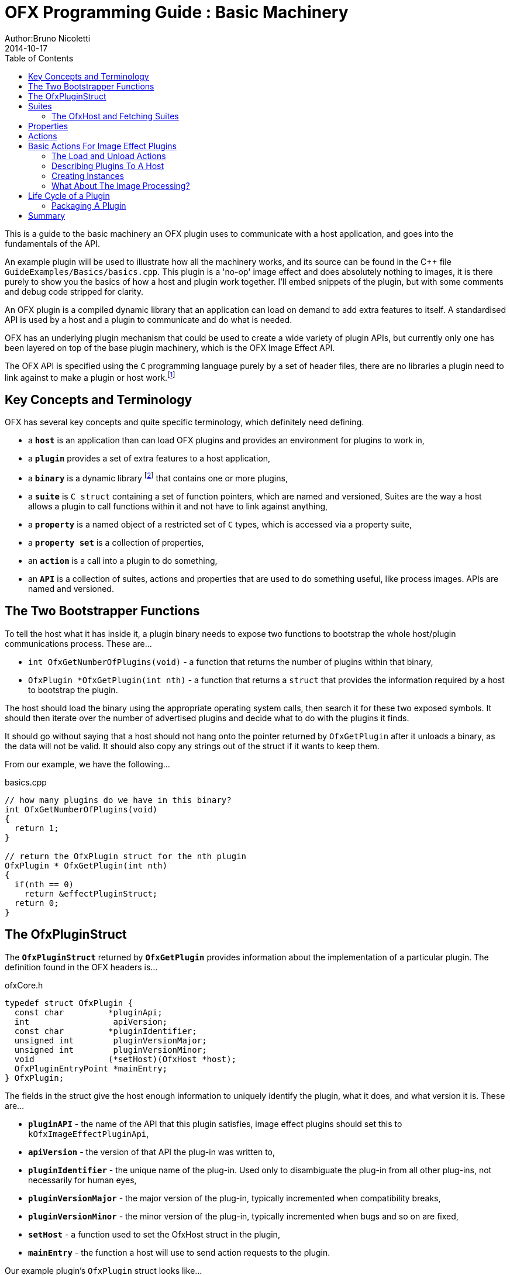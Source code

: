 = OFX Programming Guide : Basic Machinery
Author:Bruno Nicoletti
2014-10-17
:toc:
:data-uri:
:source-highlighter: coderay

This is a guide to the basic machinery an OFX plugin uses to communicate with a host application, and goes into the fundamentals of the API. 

An example plugin will be used to illustrate how all the machinery works, and its source can be found in the pass:[C++] 
file `GuideExamples/Basics/basics.cpp`. 
This plugin is a 'no-op' image effect and does absolutely nothing to images, it is there purely to show you the basics of 
how a host and plugin work together. I'll embed snippets of the plugin, but with some comments and debug code stripped for
clarity.

An OFX plugin is a compiled dynamic library that an application can load on demand to add extra features to itself. A
standardised API is used by a host and a plugin to communicate and do what is needed.

OFX has an underlying plugin mechanism that could be used to 
create a wide variety of plugin APIs, but currently only one has been layered on top of the base plugin 
machinery, which is the OFX Image Effect API.

The OFX API is specified using the `C` programming language purely by a set of header files, there are no libraries a plugin 
need to link against to make a plugin or host work.footnote:[Though there exist optional host and plugin support libraries that can be used to help you in your coding.]

== Key Concepts and Terminology
OFX has several key concepts and quite specific terminology, which definitely need defining. 

  * a `**host**` is an application than can load OFX plugins and provides an environment for plugins 
 to work in,
  * a `**plugin**` provides a set of extra features to a host application,
  * a `**binary**` is a dynamic library footnote:[which will be operating system specific] that contains one or more plugins,
  * a `**suite**` is `C struct` containing a set of function pointers, which are named and versioned, 
Suites are the way a host allows a plugin to call functions within it and not have to link against anything,
  * a `**property**` is a named object of a restricted set of `C` types, which is accessed via a property suite,
  * a `**property set**` is a collection of properties,
  * an `**action**` is a call into a plugin to do something,
  * an `**API**` is a collection of suites, actions and properties that are used to do something useful, like process images. APIs are
named and versioned.


== The Two Bootstrapper Functions
To tell the host what it has inside it, a plugin binary needs to expose two functions to bootstrap the whole host/plugin communications process. These are...

  * `int OfxGetNumberOfPlugins(void)`  - a function that returns the number of plugins within that binary,
  * `OfxPlugin *OfxGetPlugin(int nth)` - a function that returns a `struct` that provides the information required by a host to bootstrap the plugin.

The host should load the binary using the appropriate operating system calls, then search it for these two exposed symbols. It should then iterate over the number 
of advertised plugins and decide what to do with the plugins it finds. 

It should go without saying that a host should not hang onto the pointer returned by `OfxGetPlugin` after it unloads a binary, as the data will not be valid. 
It should also copy any strings out of the struct if it wants to keep them.

From our example, we have the following...

[source, c++]
.basics.cpp
----
// how many plugins do we have in this binary?
int OfxGetNumberOfPlugins(void)
{       
  return 1;
}

// return the OfxPlugin struct for the nth plugin
OfxPlugin * OfxGetPlugin(int nth)
{
  if(nth == 0)
    return &effectPluginStruct; 
  return 0;
}
----

== The OfxPluginStruct
The `**OfxPluginStruct**` returned by `**OfxGetPlugin**` provides information about the implementation of a particular plugin. The definition found in the OFX
headers is...

[source, c++]
.ofxCore.h
----
typedef struct OfxPlugin {
  const char         *pluginApi;
  int                 apiVersion;
  const char         *pluginIdentifier; 
  unsigned int        pluginVersionMajor;
  unsigned int        pluginVersionMinor;
  void               (*setHost)(OfxHost *host);
  OfxPluginEntryPoint *mainEntry;
} OfxPlugin;
----

The fields in the struct give the host enough information to uniquely identify the plugin, what it does, and what version it is. These are...

  * `**pluginAPI**` - the name of the API that this plugin satisfies, image effect plugins should set this to `kOfxImageEffectPluginApi`,
  * `**apiVersion**` - the version of that API the plug-in was written to,
  * `**pluginIdentifier**` - the unique name of the plug-in. Used only to disambiguate the plug-in from all other plug-ins, not necessarily for human eyes,
  * `**pluginVersionMajor**` -  the major version of the plug-in, typically incremented when compatibility breaks,
  * `**pluginVersionMinor**` -  the minor version of the plug-in, typically incremented when bugs and so on are fixed,
  * `**setHost**` - a function used to set the OfxHost struct in the plugin,
  * `**mainEntry**` - the function a host will use to send action requests to the plugin.
  
Our example plugin's `OfxPlugin` struct looks like...
  
[source, c++]
.basics.cpp
----
static OfxPlugin effectPluginStruct = 
{       
  kOfxImageEffectPluginApi,                  
  1,                                        
  "org.openeffects:BasicsExamplePlugin", 
  1,                                        
  0,                                        
  SetHostFunc,                              
  MainEntryPoint                            
}; 
----

Using this information a host application can grab a plugin struct then figure out if it supports the API at the given version. 

The `**pluginIdentifier**` is not meant to be the presented to the user, it is a purely a unique id for that plugin, _and any related
versions_ of that plugin. Use this for serialisation etc... to identify the plugin. The domainname:pluginname nomenclature is suggested 
best practice for a unique id. For a user visible name, use the `**kOfxPropVersionLabel**` property

Plugin versioning allows a plugin (as identified by the `**pluginIdentifier**` field) to be updated and redistributed 
multiple times, with the host knowing which is the most appropriate version to use.  It even allows old and new versions of the same
plugin to be used simultaneously within a host application. There are more details on how to use the version numbers in the
OFX Programming Reference.

The `**setHost**` function is used by the host to give the plugin an `**OfxHost**` struct (see below), which is the bit 
that gives the plugin access to functions within the host application.

Finally the `**mainEntry**` is the function called by the host to get the plugin to carry out actions. Via the property system
it behaves as a generic function call, allowing arbitrary numbers of parameters to be passed to the plugin.

== Suites
A suite is simply a struct with a set of function pointers. Each suite is defined by a C struct 
definition in an OFX header file, as well a C literal string that names the
suite. A host will pass a set of suites to a plugin, each suite having the set of function pointers
filled appropriately.

For example, look in the file ofxMemory.h for the suite used to perform memory allocation...

[source, c++]
.ofxMemory.h
----
#define kOfxMemorySuite "OfxMemorySuite"

typedef struct OfxMemorySuiteV1 {
  OfxStatus (*memoryAlloc)(void *handle, 
                           size_t nBytes,
                           void **allocatedData);
  
  OfxStatus (*memoryFree)(void *allocatedData);
} OfxMemorySuiteV1;
----

Notice also, the version number built into the name of the memory suite. If we ever needed to change
the memory suite for some reason, `OfxMemorySuiteV2` would be defined, with a new set of function
pointers. The new suite could then live along side the old suite to provide backwards compatibility.

Plugins have to ask for suites from the host by name with a specific version, how we do that
is covered next.

=== The OfxHost and Fetching Suites
An instance of an `**OfxHost**` C struct is the thing that allows a plugin to get suites and provides information
about a host application, it looks like...

[source, c++]
.ofxCore.h
----
typedef struct OfxHost {
  OfxPropertySetHandle host;
  void *(*fetchSuite)(OfxPropertySetHandle host, const char *suiteName, int suiteVersion);
} OfxHost;
----

A plugin is given one of these by the host application via the `**OfxPlugin::setHost**` function it previously passed to the host.

There are two members to an `**OfxHost**`, the first is a property set (more on properties in a moment) which describes what the host
does and how it behaves. 

The second member is a function used to fetch suites from the host application. Going back to our example plugin, we have the following bits
of code. For the moment ignore how and when the LoadAction is called, but notice what it does...

[[LoadActionExample]]
[source, c++]
.basics.cpp
----
//  The anonymous namespace is used to hide symbols from export.
namespace {
  OfxHost               *gHost;
  OfxPropertySuiteV1    *gPropertySuite = 0;
  OfxImageEffectSuiteV1 *gImageEffectSuite = 0;

  ////////////////////////////////////////////////////////////////////////////////
  /// call back passed to the host in the OfxPlugin struct to set our host pointer
  void SetHostFunc(OfxHost *hostStruct)
  {
    gHost = hostStruct;
  }

  ////////////////////////////////////////////////////////////////////////////////
  /// the first action called
  OfxStatus LoadAction(void)
  {
    gPropertySuite    = (OfxPropertySuiteV1 *) gHost->fetchSuite(gHost->host, 
                                                                 kOfxPropertySuite, 
                                                                 1);
    gImageEffectSuite = (OfxImageEffectSuiteV1 *) gHost->fetchSuite(gHost->host, 
                                                                    kOfxImageEffectSuite, 
                                                                    1);

    return kOfxStatOK;
  }

}
----

Notice that it is fetching two suites by name from the host. Firstly the all important kOfxPropertySuite
and then the kOfxImageEffectSuite. It squirrels these away for later use in two global pointers. The 
plugin can then use the functions in the suites as and when needed.

== Properties
The main way plugins and hosts communicate is via the properties mechanism. A property is a named
object inside a property set, which is a bit like a python dictionary. You use the property suite,
defined in the header ofxProperty.h to access them.

Properties can be of the following fundamental types...
   
   * `**int**`
   * `**double**`
   * `**char pass:[*]**`
   * `**void pass:[*] **`

So for in our example we have....

[source, c++]
.basics.cpp
----
    OfxPropertySetHandle effectProps;
    gImageEffectSuite->getPropertySet(effect, &effectProps);

    gPropertySuite->propSetString(effectProps, kOfxPropLabel, 0, "OFX Basics Example");
----

Here the plugin is using the effect suite to get the property set on the effect.
It is then setting the string property `**kOfxPropLabel**` to be "OFX Basics Example". 
There are corresponding calls for the other data types, and equivalent set calls. All pretty straight forwards. 

Notice the `**0**` passed as the third argument, which is an index. Properties can be multidimensional, for example
the current pen position in a graphics viewport is a 2D integer property. You can get and set individual elements in a
multidimensional property
or you could use calls like `**OfxPropertySuiteV1::propSetIntN**` to set all values at once.
Of course there exists 'N' calls for all types, as well as corresponding setting calls.

The various OFX header files are littered with C macros that define the properties used by the API, what type they
are, what property set they are on and whether you can read and/or write them. The OFX reference guide had all the 
properties listed by name and object they are on, as well as what they are for.

By passing information via property sets, rather than fixed C structs, you gain a flexibility that allows for simple 
incremental additions to the API without breaking backwards compatibility and builds. It does come at a cost (being
continual string look-up), but the flexibility it gives is worth it.

NOTE: Plugins have to be very careful with scope of the pointer returned when you fetch a string property. The pointer will 
be guaranteed to be valid _only_ until the next call to an OFX suite function or until the action ends. If you want to use the 
string out of those scope you _must_ copy it.

== Actions
Actions are how a host tells a plugin what to do. The `**mainEntry**` function pointer in the `**OfxPlugin**` structure
is the what accepts actions to do whatever is being requested.

The function must conform to the following typedef...

[source, c++]
.ofxCore.h
----
typedef  OfxStatus (OfxPluginEntryPoint)(const char *action, 
                                         const void *handle, 
                                         OfxPropertySetHandle inArgs, 
                                         OfxPropertySetHandle outArgs);
----

Where...

  * `action` is a C string that specifies what is to be done by the plugin, e.g. "OfxImageEffectActionRender" tells an image effect plugin to
render a frame,
  * `handle` is the thing that is being operated on, and needs to be downcast appropriately, what this is will depend on the action,
  * `inArgs` is a well defined property set that are the arguments to the action,
  * `outArgs` is a well defined property set where a plugin can return values as needed.

The entry point will return an `OfxStatus` to tell the host what happened. A plugin is not obliged to trap all actions, just a certain subset,
and if it doesn't need to trap the action, it can just return the status `**kOfxStatReplyDefault**` to have the host carry out the well defined
default for that action.

So looking at our example we can see its main entry point....

[source, c++]
.basics.cpp
----
  OfxStatus MainEntryPoint(const char *action, 
                           const void *handle, 
                           OfxPropertySetHandle inArgs,  
                           OfxPropertySetHandle outArgs)
  {
    // cast to appropriate type
    OfxImageEffectHandle effect = (OfxImageEffectHandle) handle;

    OfxStatus returnStatus = kOfxStatReplyDefault;

    if(strcmp(action, kOfxActionLoad) == 0) {
      returnStatus = LoadAction();
    }
    else if(strcmp(action, kOfxActionUnload) == 0) {
      returnStatus = UnloadAction();
    }
    else if(strcmp(action, kOfxActionDescribe) == 0) {
      returnStatus = DescribeAction(effect);
    }
    else if(strcmp(action, kOfxImageEffectActionDescribeInContext) == 0) {
      returnStatus = DescribeInContextAction(effect, inArgs);
    }
    else if(strcmp(action, kOfxActionCreateInstance) == 0) {
      returnStatus = CreateInstanceAction(effect);
    } 
    else if(strcmp(action, kOfxActionDestroyInstance) == 0) {
      returnStatus = DestroyInstanceAction(effect);
    } 
    else if(strcmp(action, kOfxImageEffectActionIsIdentity) == 0) {
      returnStatus = IsIdentityAction(effect, inArgs, outArgs);
    }
    
    return returnStatus;
  }
----

You can see the plugin is trapping seven actions and is saying to do the default for the rest of the actions.

In fact only four actions need to be trapped for an image effect plugin footnote:[kOfxLoadAction, kOfxActionDescribe, kOfxImageEffectActionDescribeInContext and one of kOfxImageEffectActionIsIdentity or kOfxImageEffectActionRender], but our machinery plugin is trapping more for illustrative purposes.

What is on the property sets, and what the handle is depends on the action being called. Some actions have no arguments (eg: the kOfxLoadAction), while others have in and out arguments, e.g. the kOfxImageEffectActionIsIdentity. 

Actions give us a very flexible and expandable generic function calling mechanism. This means it is trivial to expand the API via adding extra 
properties or actions to the API without impacting existing plugins or applications.

NOTE: For the main entry point on image effect plugins, the handle passed in will either be NULL or an `**OfxImageEffectHandle**`, which is just a blind pointer to host specific data that represents the plugin.

== Basic Actions For Image Effect Plugins
There are a set of actions called on a plugin that signal to the plugin what is going on and to get it to tell the host what the plugin does. These need 
to be called in a specific sequence to make it all work properly. 

=== The Load and Unload Actions
The kOfxActionLoad is the very first action passed to a plugin. It will be called after the `setHost` callback has been used to pass the OfxHostStruct to the plugin. It is the point at which a plugin gets to create global structures that it will later be used across all instances. From our <<LoadActionExample, load action snippet>> above, you can see that the plugin is fetching two suites and caching the pointers away for later use.

At some point the host application will want to unload the binary that the plugin is contained in, either when the host quits or the plugin is
 no longer needed by the host application. The host needs to notify the plugin of this, as it may need to perform some clean up. 
The kOfxActionUnload action is sent to the plugin by the host to warn the plugin of it's imminent demise. After this action is called the host can no
longer issue any actions to that plugin unless another kOfxActionLoad action is called. In our example plugin, the unload does nothing.

NOTE: Hosts should always pair the kOfxActionLoad with a kOfxActionUnload, otherwise all sorts of badness can happen, including memory leaks, 
failing license checks and more. There is one excpetion to this, which is if a plugin encounters an error during the load action and returns 
an error state. In this case only, the plugin _must_ clean up
before it returns, and , the balancing unload action is _not_ called. In all other circumstances where an error is
returned by a plugin from any other action, the unload action will eventually be called.

=== Describing Plugins To A Host
Once a plugin has had kOfxActionLoad called on it, it will be asked to describe itself. This is done with the kOfxActionDescribe action.
From our example plugin, here is the function called by our main entry point in response to the describe action.

[source, c++]
.basics.cpp
----
  OfxStatus DescribeAction(OfxImageEffectHandle descriptor)
  {
    // get the property set handle for the plugin
    OfxPropertySetHandle effectProps;
    gImageEffectSuite->getPropertySet(descriptor, &effectProps);

    // set some labels and the group it belongs to
    gPropertySuite->propSetString(effectProps, 
                                  kOfxPropLabel, 
                                  0,
                                  "OFX Basics Example");
    gPropertySuite->propSetString(effectProps,
                                  kOfxImageEffectPluginPropGrouping, 
                                  0, 
                                  "OFX Example");

    // define the image effects contexts we can be used in, in this case a simple filter
    gPropertySuite->propSetString(effectProps,
                                  kOfxImageEffectPropSupportedContexts, 
                                  0,
                                  kOfxImageEffectContextFilter);
  
    return kOfxStatOK;
  }
----

You will see that it fetches a property set (via the image effect suite) and sets various properties on it. Specifically the label used 
in any user interface to name the plugin, and the group of plugins it belongs to. The grouping name allows a developer to ask the 
host to arrange all plugins with that group name into a single menu/container in the user interface.

The final thing it sets is the single context it can be used in. Contexts are specific to image effect plugins, and they are there because a plugin can be used in many different ways.
We call each way an image effect plugin can be used a context. In our example we are saying our
plugin can behave as a filter only. A filter is simply an effect with one and only one input clip and one mandated output clip. This is typical
of systems such as editors which can drop effects directly onto a clip in a time-line. For more complex systems, e.g. a node graph compositor, 
you might want to allow the same plugin to have more input clips and a richer parameter set, which we call the general context. A plugin can work
one or more contexts, not all of which need be supported by a host.

Because it can be used in different contexts, and will need to be described differently in each, an image effect plugin has a two tier description process. 
First kOfxActionDescribe is called to 
set attributes common to all the contexts the plugin can be used in, then the kOfxImageEffectActionDescribeInContext action is called, once for each 
context that the host wants to use the effect in.

Again from our example plugin, here is how it responds to the describe in context action...

NOTE: A plugin developer might package multiple plugins in a single binary and another multiple plugins into multiple binaries yet
both expect them to show up in the same plugin group footnote:[as specified by **kOfxImageEffectPluginPropGrouping**] in the user interface.
[source, c++]
.basics.cpp
----
  OfxStatus
  DescribeInContextAction(OfxImageEffectHandle descriptor, OfxPropertySetHandle inArgs)
  {
    // check state
    ERROR_ABORT_IF(gDescribeCalled == false, "DescribeInContextAction called before DescribeAction");
    gDescribeInContextCalled = true;

    // get the context from the inArgs handle
    char *context;
    gPropertySuite->propGetString(inArgs, kOfxImageEffectPropContext, 0, &context);

    ERROR_IF(strcmp(context, kOfxImageEffectContextFilter) != 0, "DescribeInContextAction called on unsupported contex %s", context);

    OfxPropertySetHandle props;
    // define the mandated single output clip
    gImageEffectSuite->clipDefine(descriptor, "Output", &props);

    // set the component types we can handle on out output
    gPropertySuite->propSetString(props, kOfxImageEffectPropSupportedComponents, 0, kOfxImageComponentRGBA);
    gPropertySuite->propSetString(props, kOfxImageEffectPropSupportedComponents, 1, kOfxImageComponentAlpha);

    // define the mandated single source clip
    gImageEffectSuite->clipDefine(descriptor, "Source", &props);

    // set the component types we can handle on our main input
    gPropertySuite->propSetString(props, kOfxImageEffectPropSupportedComponents, 0, kOfxImageComponentRGBA);
    gPropertySuite->propSetString(props, kOfxImageEffectPropSupportedComponents, 1, kOfxImageComponentAlpha);

    return kOfxStatOK;
  }
----
In this case I've left the error check cluttering up the snippet so you can see how the `inArgs` property set is used to
specify which context is currently being described. Our example then goes on define two image clips, the first used for
output, and the second used for input. The API docs specify that a filter effect needs to specify both of these with
exactly those names. Not also how the effect is setting a multidimensional property associated with each clip to
specify what pixel types it supports on those clips.

For more complex effects, these actions are the point where you specify parameters that the effect wants to use, and get to
tweak a whole range of settings to say how the plugin behaves.

=== Creating Instances
So far a host knows what our plugin looks like and how it should behave, but it isn't using it to process pixels yet. At some point
a user will click on a button in a UI and to say they want to use the plugin. To do that a host creates an __instance__ of the plugin.
An instance represents a unique copy of the plugin and contains all the state needed for that. For example, a blur plugin may
be instantiated many times in a compositing graph, each instance will have parameters set to a different value, and be connected to different
input and output clips.

A plugin developer may need to attach data to each plugin instance, typically to tie the plugin into their own image processing infrastructure. 
They get the chance to do that via the kOfxActionCreateInstance action. The host will call that action just after they have created and initialised
their host-side data structures that represent the plugin. Our example plugin doesn't actually do anything on create instance, but it could choose
to attached it's own data structures to the instance via the `kOfxPropInstanceData` property. 

A plugin will also want to destroy any of its own data structures when an instance is destroyed. It gets to do that in the kOfxActionDestroyInstance
action. 

Our example plugin exercises both of those action just to illustrate what is going it. It simply places a string into the instance data property which 
it later fetches and destroys. In real plugins, this is typically a hook to deeper plugin side data structures.

NOTE: Because a host might have asynchronous UI handling and multiple render threads on the same instance, it is suggested that a plugin that wants to write to the instance data after instance creation do so in a safe manner (e.g. by semaphore lock).

[source, c++]
.basics.cpp
----
  OfxStatus CreateInstanceAction(OfxImageEffectHandle instance)
  {
    OfxPropertySetHandle effectProps;
    gImageEffectSuite->getPropertySet(instance, &effectProps);

    // attach some instance data to the effect handle, it can be anything
    char *myString = strdup("This is random instance data that could be anything you want.");

    // set my private instance data
    gPropertySuite->propSetPointer(effectProps,
                                   kOfxPropInstanceData,
                                   0, 
                                   (void *) myString);

    return kOfxStatOK;
  }

  // instance destruction
  OfxStatus DestroyInstanceAction(OfxImageEffectHandle instance)
  {
    OfxPropertySetHandle effectProps;
    gImageEffectSuite->getPropertySet(instance, &effectProps);

    // get my private instance data
    char *myString = NULL;
    gPropertySuite->propGetPointer(effectProps, 
                                   kOfxPropInstanceData, 
                                   0, 
                                   (void **) &myString);
    ERROR_ABORT_IF(myString == NULL, "Instance data should not be null!");
    free(myString);

    return kOfxStatOK;
  }
----

NOTE: kOfxActionDestroyInstance should always be called when an instance is destroyed, and furthermore all instances need to 
have had kOfxActionDestroyInstance called on them before kOfxActionUnload can be called. 

=== What About The Image Processing?
This plugin is pretty much a 'hello world' OFX example, it doesn't actually process any images. Normally a host application would call
the `**kOfxImageEffectActionRender**` action when it wants the plugin to render a frame. Our simple plugin gets around processing any images
by trapping the `**kOfxImageEffectActionIsIdentity**` action. This action lets the plugin tell the host application that it currently does
nothing to its inputs, for example a blur effect with the blur size of zero. In such a case the host can simply ignore the plugin and use
its source images directly. And here is the code that does that...

[source, c++]
.basics.cpp
----
  OfxStatus IsIdentityAction( OfxImageEffectHandle instance,
                              OfxPropertySetHandle inArgs,
                              OfxPropertySetHandle outArgs)
  {
    // we set the name of the input clip to pull data from
    gPropertySuite->propSetString(outArgs, kOfxPropName, 0, "Source");
    return kOfxStatOK;
  }
----

The plugin is telling the host to pass through an unprocessed image from an input clip, and because plugins can have more than one input
it needs to tell the host which clip to use. It does that by setting the `kOfxPropName` property on the outargs. It also returns 
`**kOfxStatOK**` to indicate that it has trapped the action and that the plugin is currently doing nothing.

Remember we said that each action has a well defined set of in and out arguments? In the case of the is identity action these are...

.inArgs
  * kOfxPropTime - the time at which to test for identity
  * kOfxImageEffectPropFieldToRender - the field to test for identity
  * kOfxImageEffectPropRenderWindow - the window to test for identity under
  * kOfxImageEffectPropRenderScale - the scale factor being applied to the images being rendered

.outArgs
  * kOfxPropName this to the name of the clip that should be used if the effect is an identity transform, defaults to the empty string
  * kOfxPropTime the time to use from the indicated source clip as an identity image (allowing time slips to happen), defaults to the value in kOfxPropTime in inArgs

A proper plugin would examine the inArgs, its parameters and see if it is doing anything to its inputs. If it does need to process images
it would return `**kOfxStatReplyDefault**` rather than `**kOfxStatOK**`.


== Life Cycle of a Plugin

Now we've outlined the basic actions and functions in a plugin, we should clearly specify the calling sequence. Failure to call them in the right
sequence will lead to all sorts of undefined behaviour.

Assuming the host has done nothing apart from load the dynamic library that contains plugins and has found the two <<The Two Boostrapper Functions, boostrapping symbols>> in the plugin, the host
should then...

   - call `OfxGetNumberOfPlugins` to discover the number of plugins
   - call `OfxGetPlugin` for each of the N plugins in the binary and decide if it can use them or not (by looking at APIs and versions)

At this point the code in the binary should have done nothing apart from run those two functions. The host is free to unload the binary at this point without
further interaction with the plugin.

If the host decides it wants to use one of the plugins in the binary it must then...

   * call the `setHost` function given to it __for that plugin__ and pass back an OfxHost struct which allows plugins to fetch suites appropriate for
the API
   * call the `kOfxActionLoad`
     ** call `kOfxActionDescribe`
     ** call `kOfxImageEffectActionDescribeInContext` for each context

If the host wants to actually use a plugin, it creates whatever host side data structures are needed then...

     ** calls kOfxActionCreateInstance

When a host wants to get rid of an instance, before it destroys any of it's own data structures it...
     ** calls kOfxActionDestroyInstance 

When the host wants to be done with the plugin, and before it dynamically unloads the binary it...
   * calls `kOfxActionUnload`, all instances _must_ have been destroyed before this call.

Once the final kOfxActionUnload has been called, even if it doesn't dynamically unload the binary, the host can no longer call the main entry point on that specific plugin until it once more calls kOfxActionLoad.

=== Packaging A Plugin
The compiled code for a plugin is contained in a dynamic library. Plugins are distributed as a directory structure that allows you to add icons and other resources you
may need. There is more detailed information in the OFX Programming Reference Guide.

== Summary
This example has shown you the basics of the OFX plugin machinery, the main things it illustrated was...

  - the <<The Two Bootstrapper Functions, two bootstrapper functions>> exposed by a plugin that start the plugin discovery process,
  - the main entry point of a plugin is given <<Actions, actions>> by the host application to do things,
  - the plugin gets <<Suites, suites>> from the host to gain access to functions in the host,
  - <<Properties,property sets>> are the main way of passing data back and forth across the API,
  - image effect plugins are <<Describing Plugins To A Host, described>> in a two step process,
  - <<Creating Instances, instances are created>> when a host wants to use a plugin to do something,
  - actions must be called in a <<Life Cycle of a Plugin, certain order>> for the API to work cleanly.
